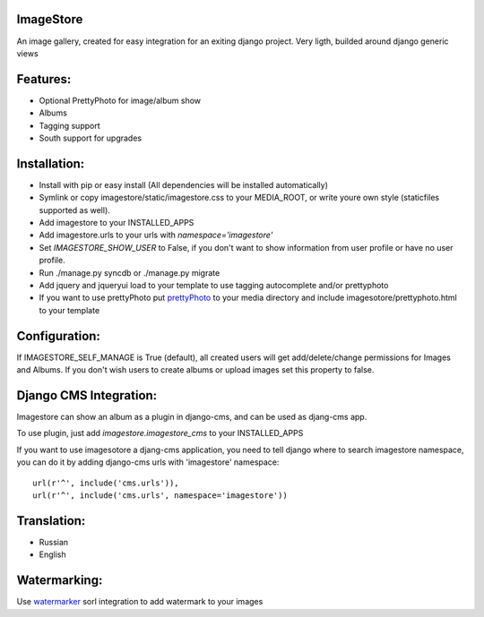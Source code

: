 ImageStore
==========

An image gallery, created for easy integration for an exiting django project.
Very ligth, builded around django generic views

Features:
=========
* Optional PrettyPhoto for image/album show
* Albums
* Tagging support
* South support for upgrades


Installation:
=============

* Install with pip or easy install (All dependencies will be installed automatically)
* Symlink or copy imagestore/static/imagestore.css to your MEDIA_ROOT, or write youre own style (staticfiles supported as well).
* Add imagestore to your INSTALLED_APPS
* Add imagestore.urls to your urls with `namespace='imagestore'`
* Set `IMAGESTORE_SHOW_USER` to False, if you don't want to show information from user profile or have no user profile.
* Run ./manage.py syncdb or ./manage.py migrate
* Add jquery and jqueryui load to your template to use tagging autocomplete and/or prettyphoto
* If you want to use prettyPhoto put `prettyPhoto <http://www.no-margin-for-errors.com/projects/prettyphoto-jquery-lightbox-clone/>`__ to your media directory and include imagesotore/prettyphoto.html to your template

Configuration:
==============
If IMAGESTORE_SELF_MANAGE is True (default), all created users will get add/delete/change permissions for Images and Albums. If you don't wish users to create albums or upload images set this property to false.


Django CMS Integration:
=======================

Imagestore can show an album as a plugin in django-cms, and can be used as djang-cms app.

To use plugin, just add `imagestore.imagestore_cms` to your INSTALLED_APPS

If you want to use imagesotore a djang-cms application, you need to tell django where to search imagestore namespace,
you can do it by adding django-cms urls with 'imagestore' namespace::

    url(r'^', include('cms.urls')),
    url(r'^', include('cms.urls', namespace='imagestore'))


Translation:
============

* Russian
* English

Watermarking:
=============

Use `watermarker <http://pypi.python.org/pypi/watermarker/>`__ sorl integration to add watermark to your images


